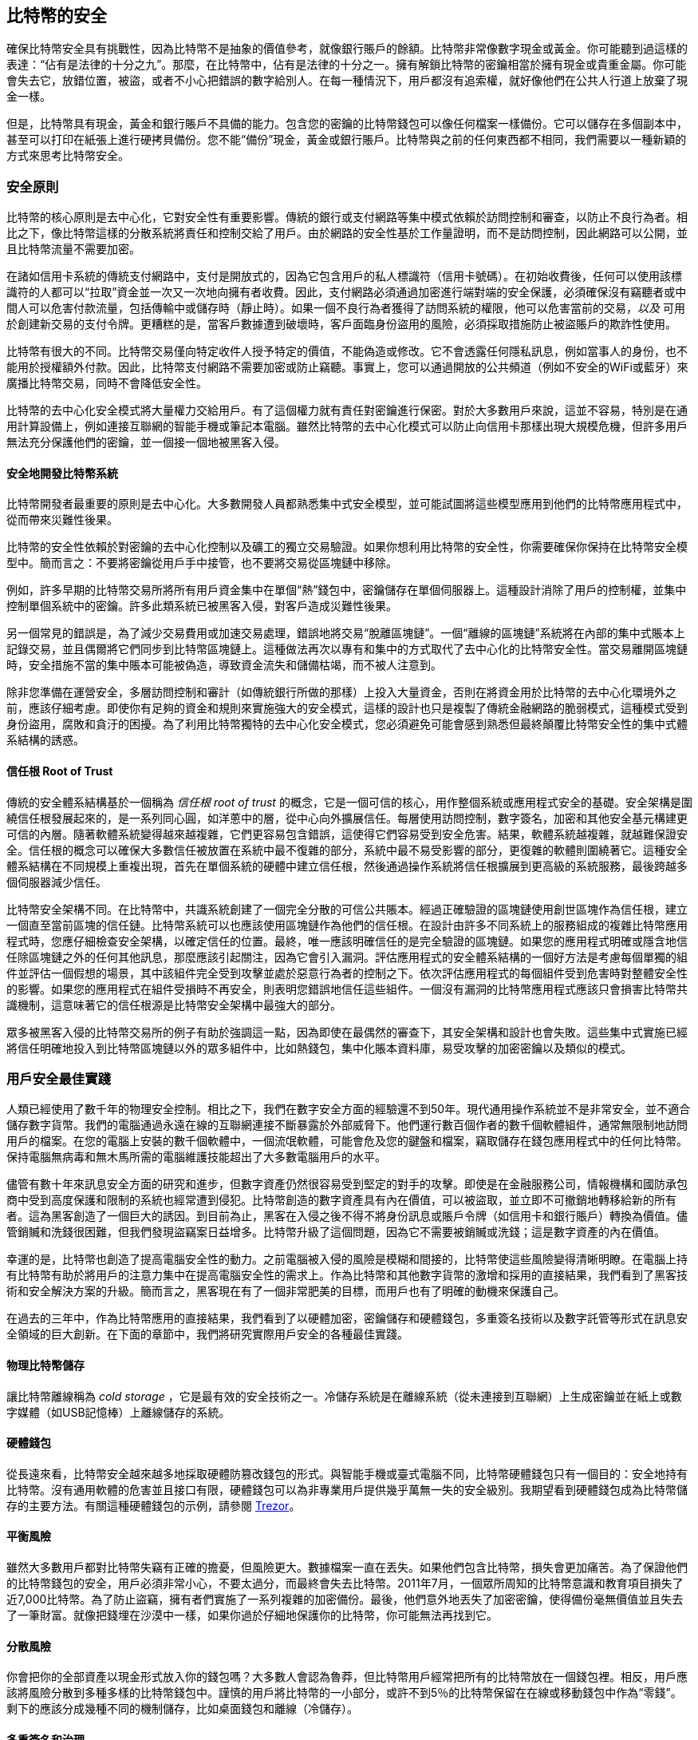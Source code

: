 [[ch11]]
== 比特幣的安全

確保比特幣安全具有挑戰性，因為比特幣不是抽象的價值參考，就像銀行賬戶的餘額。比特幣非常像數字現金或黃金。你可能聽到過這樣的表達：“佔有是法律的十分之九”。那麼，在比特幣中，佔有是法律的十分之一。擁有解鎖比特幣的密鑰相當於擁有現金或貴重金屬。你可能會失去它，放錯位置，被盜，或者不小心把錯誤的數字給別人。在每一種情況下，用戶都沒有追索權，就好像他們在公共人行道上放棄了現金一樣。

但是，比特幣具有現金，黃金和銀行賬戶不具備的能力。包含您的密鑰的比特幣錢包可以像任何檔案一樣備份。它可以儲存在多個副本中，甚至可以打印在紙張上進行硬拷貝備份。您不能“備份”現金，黃金或銀行賬戶。比特幣與之前的任何東西都不相同，我們需要以一種新穎的方式來思考比特幣安全。

=== 安全原則

比特幣的核心原則是去中心化，它對安全性有重要影響。傳統的銀行或支付網路等集中模式依賴於訪問控制和審查，以防止不良行為者。相比之下，像比特幣這樣的分散系統將責任和控制交給了用戶。由於網路的安全性基於工作量證明，而不是訪問控制，因此網路可以公開，並且比特幣流量不需要加密。

在諸如信用卡系統的傳統支付網路中，支付是開放式的，因為它包含用戶的私人標識符（信用卡號碼）。在初始收費後，任何可以使用該標識符的人都可以“拉取”資金並一次又一次地向擁有者收費。因此，支付網路必須通過加密進行端對端的安全保護，必須確保沒有竊聽者或中間人可以危害付款流量，包括傳輸中或儲存時（靜止時）。如果一個不良行為者獲得了訪問系統的權限，他可以危害當前的交易，_以及_ 可用於創建新交易的支付令牌。更糟糕的是，當客戶數據遭到破壞時，客戶面臨身份盜用的風險，必須採取措施防止被盜賬戶的欺詐性使用。

比特幣有很大的不同。比特幣交易僅向特定收件人授予特定的價值，不能偽造或修改。它不會透露任何隱私訊息，例如當事人的身份，也不能用於授權額外付款。因此，比特幣支付網路不需要加密或防止竊聽。事實上，您可以通過開放的公共頻道（例如不安全的WiFi或藍牙）來廣播比特幣交易，同時不會降低安全性。

比特幣的去中心化安全模式將大量權力交給用戶。有了這個權力就有責任對密鑰進行保密。對於大多數用戶來說，這並不容易，特別是在通用計算設備上，例如連接互聯網的智能手機或筆記本電腦。雖然比特幣的去中心化模式可以防止向信用卡那樣出現大規模危機，但許多用戶無法充分保護他們的密鑰，並一個接一個地被黑客入侵。

==== 安全地開發比特幣系統

比特幣開發者最重要的原則是去中心化。大多數開發人員都熟悉集中式安全模型，並可能試圖將這些模型應用到他們的比特幣應用程式中，從而帶來災難性後果。

比特幣的安全性依賴於對密鑰的去中心化控制以及礦工的獨立交易驗證。如果你想利用比特幣的安全性，你需要確保你保持在比特幣安全模型中。簡而言之：不要將密鑰從用戶手中接管，也不要將交易從區塊鏈中移除。

例如，許多早期的比特幣交易所將所有用戶資金集中在單個“熱”錢包中，密鑰儲存在單個伺服器上。這種設計消除了用戶的控制權，並集中控制單個系統中的密鑰。許多此類系統已被黑客入侵，對客戶造成災難性後果。

另一個常見的錯誤是，為了減少交易費用或加速交易處理，錯誤地將交易“脫離區塊鏈”。一個“離線的區塊鏈”系統將在內部的集中式賬本上記錄交易，並且偶爾將它們同步到比特幣區塊鏈上。這種做法再次以專有和集中的方式取代了去中心化的比特幣安全性。當交易離開區塊鏈時，安全措施不當的集中賬本可能被偽造，導致資金流失和儲備枯竭，而不被人注意到。

除非您準備在運營安全，多層訪問控制和審計（如傳統銀行所做的那樣）上投入大量資金，否則在將資金用於比特幣的去中心化環境外之前，應該仔細考慮。即使你有足夠的資金和規則來實施強大的安全模式，這樣的設計也只是複製了傳統金融網路的脆弱模式，這種模式受到身份盜用，腐敗和貪汙的困擾。為了利用比特幣獨特的去中心化安全模式，您必須避免可能會感到熟悉但最終顛覆比特幣安全性的集中式體系結構的誘惑。

==== 信任根 Root of Trust

傳統的安全體系結構基於一個稱為 _信任根_ _root of trust_ 的概念，它是一個可信的核心，用作整個系統或應用程式安全的基礎。安全架構是圍繞信任根發展起來的，是一系列同心圓，如洋蔥中的層，從中心向外擴展信任。每層使用訪問控制，數字簽名，加密和其他安全基元構建更可信的內層。隨著軟體系統變得越來越複雜，它們更容易包含錯誤，這使得它們容易受到安全危害。結果，軟體系統越複雜，就越難保證安全。信任根的概念可以確保大多數信任被放置在系統中最不復雜的部分，系統中最不易受影響的部分，更復雜的軟體則圍繞著它。這種安全體系結構在不同規模上重複出現，首先在單個系統的硬體中建立信任根，然後通過操作系統將信任根擴展到更高級的系統服務，最後跨越多個伺服器減少信任。

比特幣安全架構不同。在比特幣中，共識系統創建了一個完全分散的可信公共賬本。經過正確驗證的區塊鏈使用創世區塊作為信任根，建立一個直至當前區塊的信任鏈。比特幣系統可以也應該使用區塊鏈作為他們的信任根。在設計由許多不同系統上的服務組成的複雜比特幣應用程式時，您應仔細檢查安全架構，以確定信任的位置。最終，唯一應該明確信任的是完全驗證的區塊鏈。如果您的應用程式明確或隱含地信任除區塊鏈之外的任何其他訊息，那麼應該引起關注，因為它會引入漏洞。評估應用程式的安全體系結構的一個好方法是考慮每個單獨的組件並評估一個假想的場景，其中該組件完全受到攻擊並處於惡意行為者的控制之下。依次評估應用程式的每個組件受到危害時對整體安全性的影響。如果您的應用程式在組件受損時不再安全，則表明您錯誤地信任這些組件。一個沒有漏洞的比特幣應用程式應該只會損害比特幣共識機制，這意味著它的信任根源是比特幣安全架構中最強大的部分。

眾多被黑客入侵的比特幣交易所的例子有助於強調這一點，因為即使在最偶然的審查下，其安全架構和設計也會失敗。這些集中式實施已經將信任明確地投入到比特幣區塊鏈以外的眾多組件中，比如熱錢包，集中化賬本資料庫，易受攻擊的加密密鑰以及類似的模式。

=== 用戶安全最佳實踐

人類已經使用了數千年的物理安全控制。相比之下，我們在數字安全方面的經驗還不到50年。現代通用操作系統並不是非常安全，並不適合儲存數字貨幣。我們的電腦通過永遠在線的互聯網連接不斷暴露於外部威脅下。他們運行數百個作者的數千個軟體組件，通常無限制地訪問用戶的檔案。在您的電腦上安裝的數千個軟體中，一個流氓軟體，可能會危及您的鍵盤和檔案，竊取儲存在錢包應用程式中的任何比特幣。保持電腦無病毒和無木馬所需的電腦維護技能超出了大多數電腦用戶的水平。

儘管有數十年來訊息安全方面的研究和進步，但數字資產仍然很容易受到堅定的對手的攻擊。即使是在金融服務公司，情報機構和國防承包商中受到高度保護和限制的系統也經常遭到侵犯。比特幣創造的數字資產具有內在價值，可以被盜取，並立即不可撤銷地轉移給新的所有者。這為黑客創造了一個巨大的誘因。到目前為止，黑客在入侵之後不得不將身份訊息或賬戶令牌（如信用卡和銀行賬戶）轉換為價值。儘管銷贓和洗錢很困難，但我們發現盜竊案日益增多。比特幣升級了這個問題，因為它不需要被銷贓或洗錢；這是數字資產的內在價值。

幸運的是，比特幣也創造了提高電腦安全性的動力。之前電腦被入侵的風險是模糊和間接的，比特幣使這些風險變得清晰明瞭。在電腦上持有比特幣有助於將用戶的注意力集中在提高電腦安全性的需求上。作為比特幣和其他數字貨幣的激增和採用的直接結果，我們看到了黑客技術和安全解決方案的升級。簡而言之，黑客現在有了一個非常肥美的目標，而用戶也有了明確的動機來保護自己。

在過去的三年中，作為比特幣應用的直接結果，我們看到了以硬體加密，密鑰儲存和硬體錢包，多重簽名技術以及數字託管等形式在訊息安全領域的巨大創新。在下面的章節中，我們將研究實際用戶安全的各種最佳實踐。

==== 物理比特幣儲存

讓比特幣離線稱為 _cold storage_ ，它是最有效的安全技術之一。冷儲存系統是在離線系統（從未連接到互聯網）上生成密鑰並在紙上或數字媒體（如USB記憶棒）上離線儲存的系統。

==== 硬體錢包

從長遠來看，比特幣安全越來越多地採取硬體防篡改錢包的形式。與智能手機或臺式電腦不同，比特幣硬體錢包只有一個目的：安全地持有比特幣。沒有通用軟體的危害並且接口有限，硬體錢包可以為非專業用戶提供幾乎萬無一失的安全級別。我期望看到硬體錢包成為比特幣儲存的主要方法。有關這種硬體錢包的示例，請參閱 https://trezor.io/[Trezor]。

==== 平衡風險

雖然大多數用戶都對比特幣失竊有正確的擔憂，但風險更大。數據檔案一直在丟失。如果他們包含比特幣，損失會更加痛苦。為了保證他們的比特幣錢包的安全，用戶必須非常小心，不要太過分，而最終會失去比特幣。2011年7月，一個眾所周知的比特幣意識和教育項目損失了近7,000比特幣。為了防止盜竊，擁有者們實施了一系列複雜的加密備份。最後，他們意外地丟失了加密密鑰，使得備份毫無價值並且失去了一筆財富。就像把錢埋在沙漠中一樣，如果你過於仔細地保護你的比特幣，你可能無法再找到它。

==== 分散風險

你會把你的全部資產以現金形式放入你的錢包嗎？大多數人會認為魯莽，但比特幣用戶經常把所有的比特幣放在一個錢包裡。相反，用戶應該將風險分散到多種多樣的比特幣錢包中。謹慎的用戶將比特幣的一小部分，或許不到5％的比特幣保留在在線或移動錢包中作為“零錢”。剩下的應該分成幾種不同的機制儲存，比如桌面錢包和離線（冷儲存）。

==== 多重簽名和治理

每當公司或個人儲存大量比特幣時，他們應該考慮使用多重簽名比特幣地址。多重簽名通過要求多個簽名進行付款來解決資金安全問題。簽名密鑰應儲存在多個不同位置，並由不同人員控制。例如，在公司環境中，密鑰應該由多個公司管理人員獨立生成並保存，以確保任何人都不會損害資金。多重簽名地址也可以提供冗餘，即一個人擁有多個儲存在不同位置的密鑰。

==== 生存性

經常被忽視的一個重要的安全因素是可用性，特別是在密鑰持有者無能力或死亡的情況下。比特幣用戶被告知使用複雜的密碼，並保證他們的密鑰安全和私密，而不與任何人分享。不幸的是，如果用戶無法解鎖，那麼這種做法幾乎不可能讓用戶的家人恢復任何資金。事實上，在大多數情況下，比特幣用戶的家族可能完全不知道比特幣資金的存在。

如果你有很多比特幣，你應該考慮與受信任的親戚或律師分享訪問細節。可以通過專門的稱為“數字資產執行者”的律師，使用多重簽名訪問和資產規劃設立更復雜的生存性計劃。

=== 總結

比特幣是一種全新的，前所未有的複雜技術。隨著時間的推移，我們將開發更好的安全工具和實踐，使非專業人員更容易使用。目前，比特幣用戶可以使用這裡討論的許多技巧來享受安全且無故障的比特幣體驗。